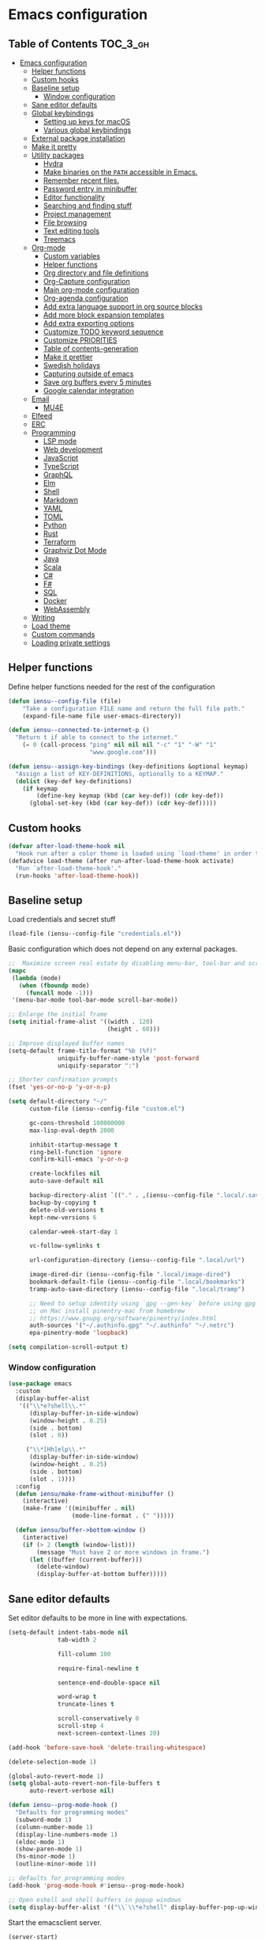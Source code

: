 #+startup: showeverything

* Emacs configuration

** Table of Contents                                               :TOC_3_gh:
- [[#emacs-configuration][Emacs configuration]]
  - [[#helper-functions][Helper functions]]
  - [[#custom-hooks][Custom hooks]]
  - [[#baseline-setup][Baseline setup]]
    - [[#window-configuration][Window configuration]]
  - [[#sane-editor-defaults][Sane editor defaults]]
  - [[#global-keybindings][Global keybindings]]
    - [[#setting-up-keys-for-macos][Setting up keys for macOS]]
    - [[#various-global-keybindings][Various global keybindings]]
  - [[#external-package-installation][External package installation]]
  - [[#make-it-pretty][Make it pretty]]
  - [[#utility-packages][Utility packages]]
    - [[#hydra][Hydra]]
    - [[#make-binaries-on-the-path-accessible-in-emacs][Make binaries on the =PATH= accessible in Emacs.]]
    - [[#remember-recent-files][Remember recent files.]]
    - [[#password-entry-in-minibuffer][Password entry in minibuffer]]
    - [[#editor-functionality][Editor functionality]]
    - [[#searching-and-finding-stuff][Searching and finding stuff]]
    - [[#project-management][Project management]]
    - [[#file-browsing][File browsing]]
    - [[#text-editing-tools][Text editing tools]]
    - [[#treemacs][Treemacs]]
  - [[#org-mode][Org-mode]]
    - [[#custom-variables][Custom variables]]
    - [[#helper-functions-1][Helper functions]]
    - [[#org-directory-and-file-definitions][Org directory and file definitions]]
    - [[#org-capture-configuration][Org-Capture configuration]]
    - [[#main-org-mode-configuration][Main org-mode configuration]]
    - [[#org-agenda-configuration][Org-agenda configuration]]
    - [[#add-extra-language-support-in-org-source-blocks][Add extra language support in org source blocks]]
    - [[#add-more-block-expansion-templates][Add more block expansion templates]]
    - [[#add-extra-exporting-options][Add extra exporting options]]
    - [[#customize-todo-keyword-sequence][Customize TODO keyword sequence]]
    - [[#customize-priorities][Customize PRIORITIES]]
    - [[#table-of-contents-generation][Table of contents-generation]]
    - [[#make-it-prettier][Make it prettier]]
    - [[#swedish-holidays][Swedish holidays]]
    - [[#capturing-outside-of-emacs][Capturing outside of emacs]]
    - [[#save-org-buffers-every-5-minutes][Save org buffers every 5 minutes]]
    - [[#google-calendar-integration][Google calendar integration]]
  - [[#email][Email]]
    - [[#mu4e][MU4E]]
  - [[#elfeed][Elfeed]]
  - [[#erc][ERC]]
  - [[#programming][Programming]]
    - [[#lsp-mode][LSP mode]]
    - [[#web-development][Web development]]
    - [[#javascript][JavaScript]]
    - [[#typescript][TypeScript]]
    - [[#graphql][GraphQL]]
    - [[#elm][Elm]]
    - [[#shell][Shell]]
    - [[#markdown][Markdown]]
    - [[#yaml][YAML]]
    - [[#toml][TOML]]
    - [[#python][Python]]
    - [[#rust][Rust]]
    - [[#terraform][Terraform]]
    - [[#graphviz-dot-mode][Graphviz Dot Mode]]
    - [[#java][Java]]
    - [[#scala][Scala]]
    - [[#c][C#]]
    - [[#f][F#]]
    - [[#sql][SQL]]
    - [[#docker][Docker]]
    - [[#webassembly][WebAssembly]]
  - [[#writing][Writing]]
  - [[#load-theme][Load theme]]
  - [[#custom-commands][Custom commands]]
  - [[#loading-private-settings][Loading private settings]]

** Helper functions

Define helper functions needed for the rest of the configuration

#+begin_src emacs-lisp
  (defun iensu--config-file (file)
      "Take a configuration FILE name and return the full file path."
      (expand-file-name file user-emacs-directory))

  (defun iensu--connected-to-internet-p ()
    "Return t if able to connect to the internet."
      (= 0 (call-process "ping" nil nil nil "-c" "1" "-W" "1"
                         "www.google.com")))

  (defun iensu--assign-key-bindings (key-definitions &optional keymap)
    "Assign a list of KEY-DEFINITIONS, optionally to a KEYMAP."
    (dolist (key-def key-definitions)
      (if keymap
          (define-key keymap (kbd (car key-def)) (cdr key-def))
        (global-set-key (kbd (car key-def)) (cdr key-def)))))
#+end_src

** Custom hooks

#+begin_src emacs-lisp
  (defvar after-load-theme-hook nil
    "Hook run after a color theme is loaded using `load-theme' in order to override some of the theme's settings.")
  (defadvice load-theme (after run-after-load-theme-hook activate)
    "Run `after-load-theme-hook'."
    (run-hooks 'after-load-theme-hook))
#+end_src

** Baseline setup

Load credentials and secret stuff

#+begin_src emacs-lisp
  (load-file (iensu--config-file "credentials.el"))
#+end_src

Basic configuration which does not depend on any external packages.

#+begin_src emacs-lisp
  ;;  Maximize screen real estate by disabling menu-bar, tool-bar and scroll-bar
  (mapc
   (lambda (mode)
     (when (fboundp mode)
       (funcall mode -1)))
   '(menu-bar-mode tool-bar-mode scroll-bar-mode))

  ;; Enlarge the initial frame
  (setq initial-frame-alist '((width . 120)
                              (height . 60)))

  ;; Improve displayed buffer names
  (setq-default frame-title-format "%b (%f)"
                uniquify-buffer-name-style 'post-forward
                uniquify-separator ":")

  ;; Shorter confirmation prompts
  (fset 'yes-or-no-p 'y-or-n-p)

  (setq default-directory "~/"
        custom-file (iensu--config-file "custom.el")

        gc-cons-threshold 100000000
        max-lisp-eval-depth 2000

        inhibit-startup-message t
        ring-bell-function 'ignore
        confirm-kill-emacs 'y-or-n-p

        create-lockfiles nil
        auto-save-default nil

        backup-directory-alist `(("." . ,(iensu--config-file ".local/.saves")))
        backup-by-copying t
        delete-old-versions t
        kept-new-versions 6

        calendar-week-start-day 1

        vc-follow-symlinks t

        url-configuration-directory (iensu--config-file ".local/url")

        image-dired-dir (iensu--config-file ".local/image-dired")
        bookmark-default-file (iensu--config-file ".local/bookmarks")
        tramp-auto-save-directory (iensu--config-file ".local/tramp")

        ;; Need to setup identity using `gpg --gen-key` before using gpg
        ;; on Mac install pinentry-mac from homebrew
        ;; https://www.gnupg.org/software/pinentry/index.html
        auth-sources '("~/.authinfo.gpg" "~/.authinfo" "~/.netrc")
        epa-pinentry-mode 'loopback)

  (setq compilation-scroll-output t)
#+end_src

*** Window configuration

#+begin_src emacs-lisp
  (use-package emacs
    :custom
    (display-buffer-alist
     '(("\\*e?shell\\.*"
        (display-buffer-in-side-window)
        (window-height . 0.25)
        (side . bottom)
        (slot . 0))

       ("\\*[Hh]elp\\.*"
        (display-buffer-in-side-window)
        (window-height . 0.25)
        (side . bottom)
        (slot . 1))))
    :config
    (defun iensu/make-frame-without-minibuffer ()
      (interactive)
      (make-frame '((minibuffer . nil)
                    (mode-line-format . (" ")))))

    (defun iensu/buffer->bottom-window ()
      (interactive)
      (if (> 2 (length (window-list)))
          (message "Must have 2 or more windows in frame.")
        (let ((buffer (current-buffer)))
          (delete-window)
          (display-buffer-at-bottom buffer)))))
#+end_src

** Sane editor defaults

Set editor defaults to be more in line with expectations.

#+begin_src emacs-lisp
  (setq-default indent-tabs-mode nil
                tab-width 2

                fill-column 100

                require-final-newline t

                sentence-end-double-space nil

                word-wrap t
                truncate-lines t

                scroll-conservatively 0
                scroll-step 4
                next-screen-context-lines 20)

  (add-hook 'before-save-hook 'delete-trailing-whitespace)

  (delete-selection-mode 1)

  (global-auto-revert-mode 1)
  (setq global-auto-revert-non-file-buffers t
        auto-revert-verbose nil)

  (defun iensu--prog-mode-hook ()
    "Defaults for programming modes"
    (subword-mode 1)
    (column-number-mode 1)
    (display-line-numbers-mode 1)
    (eldoc-mode 1)
    (show-paren-mode 1)
    (hs-minor-mode 1)
    (outline-minor-mode 1))

  ;; defaults for programming modes
  (add-hook 'prog-mode-hook #'iensu--prog-mode-hook)

  ;; Open eshell and shell buffers in popup windows
  (setq display-buffer-alist '(("\\`\\*e?shell" display-buffer-pop-up-window)))
#+end_src

Start the emacsclient server.

#+begin_src emacs-lisp
  (server-start)
#+end_src

** Global keybindings

*** Setting up keys for macOS

Set the command button to be =meta= (=M=).

#+begin_src emacs-lisp
  (setq mac-command-modifier 'meta)
#+end_src

Unset the option key (=meta= by default) to allow it to be used for typing
extra characters.

#+begin_src emacs-lisp
  (setq mac-option-modifier 'none)
#+end_src

Set the right option modifier to =hyper= which gives us more keybindings to work with.

#+begin_src emacs-lisp
  (setq mac-right-option-modifier 'hyper)
#+end_src

On macOS, remember to disable the built-in dictionary lookup command (=C-M-d=)
by running the following command followed by a restart of the computer:

#+begin_src shell :eval never
  defaults write com.apple.symbolichotkeys AppleSymbolicHotKeys -dict-add 70 '<dict><key>enabled</key><false/></dict>'
#+end_src

*** Various global keybindings

Avoid suspending frame by accident.

#+begin_src emacs-lisp
  ;; Unsets (suspend-frame) key-binding
  (global-unset-key (kbd "C-z"))
  (global-unset-key (kbd "C-x C-z"))
#+end_src

Add a bunch of globally applied keybindings.

#+begin_src emacs-lisp
  (iensu--assign-key-bindings '(("C-<backspace>" . delete-indentation)
                                ("C-h C-s"       . iensu/toggle-scratch-buffer)
                                ("C-x C-b"       . ibuffer)
                                ("M-<backspace>" . fixup-whitespace)
                                ("M-i"           . imenu)
                                ("M-o"           . occur)))
#+end_src

Enable window (visible buffer) navigation with =<shift>-<direction>=.

#+begin_src emacs-lisp
  (windmove-default-keybindings)
#+end_src

** External package installation

Setup =package.el= and =use-package= for clean package installation.

#+begin_src emacs-lisp
  ;; --- Setting up package.el
  (require 'package)

  (setq package-archives
        '(("gnu"   . "https://elpa.gnu.org/packages/")
          ("melpa" . "https://melpa.org/packages/")
          ("melpa-stable" . "https://stable.melpa.org/packages/")))

  (when (version< emacs-version "27")
    (package-initialize))

  ;; --- Setting up use-package.el
  (unless (package-installed-p 'use-package)
    (package-install 'use-package))

  (eval-when-compile
    (require 'use-package)
    (setq use-package-always-ensure t))
#+end_src

** Make it pretty

#+begin_src emacs-lisp
  (use-package emacs
    :custom
    (cursor-type '(bar . 2))
    :config
    (global-prettify-symbols-mode 1)
    (global-font-lock-mode 1)

    ;; Fix titlebar on MacOS
    (add-to-list 'default-frame-alist '(ns-transparent-titlebar . t))
    (add-to-list 'default-frame-alist '(ns-appearence . dark)))

  ;; --- Modeline cleanup
  (use-package delight
    :config
    (delight 'global-auto-revert-mode nil t)
    (delight 'auto-revert-mode nil t)
    (delight 'auto-fill nil t)
    (delight 'org-src-mode nil t)
    (delight 'subword-mode nil t))

  (use-package diminish
    :init
    (add-hook 'emacs-lisp-mode-hook (lambda () (setq mode-name "Eλ")))
    (add-hook 'lisp-interaction-mode (lambda () (setq mode-name "λ")))
    (add-hook 'js2-mode-hook (lambda () (setq mode-name "js2"))))

  (use-package rainbow-delimiters :delight)

  (use-package all-the-icons)
#+end_src

** Utility packages

*** Hydra

#+begin_src emacs-lisp
  (use-package hydra)
  (use-package pretty-hydra
    :after (hydra))
#+end_src

Setup global hydra.

#+begin_src emacs-lisp
    (pretty-hydra-define iensu-hydra
      (:color teal :quit-key "q" :title "Global commands")
      ("Email"
       (("e u" mu4u-update-index               "update" :exit nil)
        ("e e" mu4e                            "open email")
        ("e c" mu4e-compose-new                "write email")
        ("e s" mu4e-headers-search             "search email"))
       "Elfeed"
       (("f f" elfeed)
        ("f u" elfeed-update))
       "Org clock"
       (("c c" org-clock-in                    "start clock")
        ("c r" org-clock-in-last               "resume clock")
        ("c s" org-clock-out                   "stop clock")
        ("c g" org-clock-goto                  "goto clocked task"))
       "Utilities"
       (("d"   iensu/duplicate-line            "duplicate line" :exit nil)
        ("s"   deadgrep                        "search")
        ("t"   toggle-truncate-lines           "truncate lines")
        ("u"   revert-buffer                   "reload buffer")
        ("l"   iensu/cycle-ispell-dictionary   "change dictionary"))
       "Misc"
       (("P"   iensu/project-todo-list         "project todo list")
        ("i"   iensu/open-init-file            "open emacs config")
        ("9"   iensu/refresh-work-calendar     "update calendar"))
       "Hide/show"
       (("h h" hs-toggle-hiding "Toggle block visibility")
        ("h l" hs-hide-level "Hide all blocks at same level")
        ("h a" hs-hide-all "Hide all")
        ("h s" hs-show-all "Show all"))))

    (use-package emacs
      :bind (("C-å" . iensu-hydra/body)))
#+end_src

*** Make binaries on the =PATH= accessible in Emacs.

#+begin_src emacs-lisp
  (use-package exec-path-from-shell
    :custom
    (exec-path-from-shell-check-startup-files nil)
    :init
    (exec-path-from-shell-initialize))
#+end_src

*** Remember recent files.

#+begin_src emacs-lisp
  (use-package recentf
    :custom
    (recentf-max-menu-items 50)
    :config
    (recentf-load-list)
    :init
    (recentf-mode 1)
    (setq recentf-save-file "~/.emacs.d/.local/recentf"))
#+end_src

*** Password entry in minibuffer

#+begin_src emacs-lisp
  (use-package pinentry :init (pinentry-start))
#+end_src

*** Editor functionality

#+begin_src emacs-lisp
    (use-package editorconfig
      :delight
      :init
      (add-hook 'prog-mode-hook (editorconfig-mode 1))
      (add-hook 'text-mode-hook (editorconfig-mode 1)))

    (use-package multiple-cursors
      :bind
      (("M-="           . mc/edit-lines)
       ("C-S-<right>"   . mc/mark-next-like-this)
       ("C-S-<left>"    . mc/mark-previous-like-this)
       ("C-S-<mouse-1>" . mc/add-cursor-on-click))
      :custom
      (mc/list-file (iensu--config-file ".local/.mc-lists.el")))

    (use-package expand-region
      :bind
      (("C-=" . er/expand-region)
       ("C-M-=" . er/contract-region)))

    (use-package iedit)

    (use-package smartparens
      :delight
      :init
      (require 'smartparens-config)
      :bind (:map smartparens-mode-map
                  ("M-s"       . sp-unwrap-sexp)
                  ("C-<down>"  . sp-down-sexp)
                  ("C-<up>"    . sp-up-sexp)
                  ("M-<down>"  . sp-backward-down-sexp)
                  ("M-<up>"    . sp-backward-up-sexp)
                  ("C-<right>" . sp-forward-slurp-sexp)
                  ("M-<right>" . sp-forward-barf-sexp)
                  ("C-<left>"  . sp-backward-slurp-sexp)
                  ("M-<left>"  . sp-backward-barf-sexp))
      :hook ((prog-mode . smartparens-mode)
             (repl-mode . smartparens-strict-mode)
             (lisp-mode . smartparens-strict-mode)
             (emacs-lisp-mode . smartparens-strict-mode)))
#+end_src

*** Searching and finding stuff

#+begin_src emacs-lisp
  (use-package deadgrep)
#+end_src

**** Ivy and Counsel

#+begin_src emacs-lisp
  (use-package counsel
    :delight ivy-mode
    :init
    (ivy-mode 1)
    :bind (("M-x"     . counsel-M-x)
           ("C-x C-f"	. counsel-find-file)
           ("C-x C-r" . counsel-recentf)
           ("<f1> f"	. counsel-describe-function)
           ("<f1> v"	. counsel-describe-variable)
           ("<f1> l"	. counsel-find-library)
           ("<f2> i"	. counsel-info-lookup-symbol)
           ("<f2> u"	. acounsel-unicode-char)
           ("C-c k"   . counsel-ag)
           ("C-x l"   . counsel-locate)
           ("C-x b"   . ivy-switch-buffer)
           ("M-y"     . counsel-yank-pop)
           ("C-s"     . swiper-isearch)
           :map ivy-minibuffer-map
           ("M-y"     . ivy-next-line))
    :custom
    (ivy-use-virtual-buffers t)
    (ivy-use-selectable-prompt t)
    (ivy-count-format "(%d/%d) ")
    (ivy-magic-slash-non-match-action 'ivy-magic-non-match-create)
    (counsel-ag-base-command "ag --nocolor --nogroup --hidden %s")
    (ivy-display-style 'fancy)
    (ivy-re-builders-alist '((swiper . ivy--regex-plus)
                             (swiper-isearch . ivy--regex-plus)
                             (counsel-find-file . ivy--regex-plus)
                             (counsel-projectile-find-file . ivy--regex-plus)
                             (t . ivy--regex-plus))))
#+end_src

Add descriptions to candidates if available.

#+begin_src emacs-lisp
  (use-package ivy-rich
    :delight
    :config
    (ivy-rich-mode 1))
#+end_src

Sort candidates by most recently used.

#+begin_src emacs-lisp
  (use-package prescient
    :config
    (prescient-persist-mode 1))
  (use-package ivy-prescient
    :config
    (ivy-prescient-mode 1)
    (setq ivy-prescient-enable-sorting t)
    (setq ivy-prescient-enable-filtering t))
  (use-package company-prescient
    :config
    (company-prescient-mode 1))
#+end_src

*** Project management

**** VCS

#+begin_src emacs-lisp
  (use-package magit
    :bind (("C-x g" . magit-status))
    :custom
    (magit-bury-buffer-function 'quit-window))

  (use-package smerge-mode
    :ensure nil
    :bind (:map smerge-mode-map (("C-c ö" . smerge-mode-hydra/body)))
    :pretty-hydra
    ((:color teal :quit-key "q" :title "Smerge - Git conflicts")
     ("Resolving"
      (("RET" smerge-keep-current      "Keep current"          :exit nil)
       ("l"   smerge-keep-lower        "Keep lower"            :exit nil)
       ("u"   smerge-keep-upper        "Keep upper"            :exit nil)
       ("b"   smerge-keep-base         "Keep base"             :exit nil)
       ("C"   smerge-combine-with-next "Combine with next")
       ("a"   smerge-keep-all          "Keep all"              :exit nil)
       ("r"   smerge-resolve           "Resolve"))
      "Navigation"
      (("n"   smerge-next              "Next conflict"         :exit nil)
       ("p"   smerge-prev              "Previous conflict"     :exit nil)
       ("R"   smerge-refine            "Highlight differences" :exit nil))
      "Misc"
      (("E"   smerge-ediff             "Open in Ediff")))))

  ;; (use-package magit-todos
  ;;   :init
  ;;   (eval-after-load 'magit
  ;;     (magit-todos-mode)))
#+end_src

**** Projectile

#+begin_src emacs-lisp
  (defun iensu/open-project-org-file ()
    (interactive)
    (if (boundp 'iensu-org-project-file)
        (find-file iensu-org-project-file)
      (message "No org project file specified.")))
#+end_src

#+begin_src emacs-lisp
  (use-package projectile
    :delight '(:eval (let ((project-name (projectile-project-name)))
                       (if (string-equal project-name "-")
                           ""
                         (concat " [" project-name "]"))))
    :bind
    (("C-c p" . projectile-hydra/body))
    :custom
    (projectile-completion-system 'ivy)
    (projectile-cache-file (iensu--config-file ".local/projectile.cache"))
    (projectile-known-projects-file (iensu--config-file ".local/projectile-bookmarks.eld"))
    (projectile-git-submodule-command nil)
    (projectile-sort-order 'access-time)
    (projectile-globally-ignored-files '("TAGS" ".DS_Store" ".projectile"))
    :pretty-hydra
    ((:color teal :quit-key "q" :title "Project")
     ("Project"
      (("p" counsel-projectile-switch-project "open project")
       ("k" projectile-kill-buffers "close project")
       ("t" projectile-test-project "test project" :exit t)
       ("c" projectile-compile-project "compile project" :exit t))
      "Files & Buffers"
      (("f" counsel-projectile-find-file "open project file")
       ("o" iensu/open-project-org-file "open project org file")
       ("T" iensu/project-todo-list "open project TODO list")
       ("b" counsel-projectile-switch-to-buffer "open project buffer")
       ("S" projectile-save-buffers "save project buffers"))
      "Search"
      (("s" projectile-ripgrep "search")
       ("r" projectile-replace "replace literal")
       ("R" projectile-replace-regexp "replace regex"))))
    :config
    (projectile-global-mode)
    (projectile-register-project-type
     'node-npm '("package.json")
     :compile "npm run build"
     :test "npm test")
    (projectile-register-project-type
     'rust-cargo '("cargo.toml")
     :compile "cargo check"
     :test "cargo test"
     :run "cargo run")
    (projectile-register-project-type
     'java-maven '("pom.xml")
     :compile "mvn compile"
     :test "mvn test"))

  (use-package counsel-projectile :init (counsel-projectile-mode 1))

  (use-package ibuffer-projectile :after (projectile)
    :hook
    (ibuffer-mode . (lambda ()
                      (ibuffer-projectile-set-filter-groups)
                      (unless (eq ibuffer-sorting-mode 'alphabetic)
                        (ibuffer-do-sort-by-alphabetic)))))
#+end_src

*** File browsing

#+begin_src emacs-lisp
  (use-package dired+
    :load-path (lambda () (iensu--config-file "packages"))
    :custom
    (dired-listing-switches "-alGh --group-directories-first")
    (dired-dwim-target t)
    :config
    (when (executable-find "gls") ;; native OSX ls works differently then GNU ls
      (setq insert-directory-program "/usr/local/bin/gls")))
#+end_src

*** Text editing tools

#+begin_src emacs-lisp
  (use-package flyspell
    :delight
    '(:eval (concat " FlyS:" (or ispell-local-dictionary ispell-dictionary)))
    :bind
    (:map flyspell-mode-map
          ("C-:" . flyspell-popup-correct))
    :custom
    (ispell-extra-args '("--sug-mode=ultra"))
    (ispell-list-command "--list")
    (ispell-dictionary "en_US")

    :config
    (defvar iensu--language-ring nil
      "Ispell language ring used to toggle current selected ispell dictionary")

    (let ((languages '("swedish" "en_US")))
      (setq iensu--language-ring (make-ring (length languages)))
      (dolist (elem languages) (ring-insert iensu--language-ring elem)))

    (defun iensu/cycle-ispell-dictionary ()
      "Cycle through the languages defined in `iensu--language-ring'."
      (interactive)
      (let ((language (ring-ref iensu--language-ring -1)))
        (ring-insert iensu--language-ring language)
        (ispell-change-dictionary language)
        (message (format "Switched to dictionary: %s" language)))))

  (use-package flyspell-popup
    :delight
    :after (flyspell))

  (use-package synosaurus
    :delight
    :custom
    (synosaurus-backend 'synosaurus-backend-wordnet)
    (synosaurus-choose-method 'popup))

  (use-package sdcv-mode
    :delight
    :load-path (lambda () (iensu--config-file "packages")))

  (use-package emojify
    :custom
    (emojify-emojis-dir (iensu--config-file ".local/emojis")))

  (use-package emacs
    :config
    (defun iensu/configure-text-editing-tools ()
      "Enables text editing tools such as spell checking and thesaurus support"
      (interactive)
      (flyspell-mode 1)
      (synosaurus-mode 1)
      (emojify-mode 1))

    ;; for some timing-related (?) reason use-package :hook fails to load this hook
    (add-hook 'org-mode-hook #'iensu/configure-text-editing-tools)
    (add-hook 'mu4e-compose-mode-hook #'iensu/configure-text-editing-tools)
    (add-hook 'markdown-mode-hook #'iensu/configure-text-editing-tools)
    (add-hook 'gfm-mode-hook #'iensu/configure-text-editing-tools)
    (add-hook 'text-mode-hook #'iensu/configure-text-editing-tools))
#+end_src

*** Treemacs

#+begin_src emacs-lisp
  (use-package winum)

  (use-package treemacs
    :defer t
    :init
    (with-eval-after-load 'winum
      (define-key winum-keymap (kbd "M-0") #'treemacs-select-window))
    :bind
    (:map global-map
          ("M-0"       . treemacs-select-window)
          ("C-x t 1"   . treemacs-delete-other-windows)
          ("C-x t t"   . treemacs)
          ("C-x t B"   . treemacs-bookmark)
          ("C-x t C-t" . treemacs-find-file)
          ("C-x t M-t" . treemacs-find-tag)
          ("C-x t w"   . treemacs-switch-workspace)))

  (use-package treemacs-magit
    :after treemacs magit)

  (use-package treemacs-projectile
    :after treemacs projectile)
#+end_src

** Org-mode

*** Custom variables

#+begin_src emacs-lisp
  (defvar iensu-org-dir)
  (defvar iensu-org-files-alist)
  (defvar iensu-org-refile-targets)
  (defvar iensu-org-agenda-files)
  (defvar iensu-org-capture-templates-alist)
  (defvar iensu-org-project-file)
#+end_src

*** Helper functions

#+begin_src emacs-lisp
  (defun iensu--org-remove-file-if-match (&rest regexes)
    "Return a list of org file entries from `iensu-org-files-alist' not matching REGEXES."
    (let ((regex (string-join regexes "\\|")))
      (cl-remove-if (lambda (file) (string-match regex file))
                    (mapcar 'cadr iensu-org-files-alist))))

  (defun iensu/org-save-buffers ()
    "Saves all org buffers."
    (interactive)
    (save-some-buffers 'no-confirm
                       (lambda ()
                         (string-match-p
                          (expand-file-name org-directory)
                          (buffer-file-name (current-buffer))))))

  (defun iensu-org-file (key)
    "Return file path for org file matching KEY. KEY must be in `iensu-org-files-alist'."
    (cadr (assoc key iensu-org-files-alist)))

  (defun iensu--org-capture-project-notes-file ()
    (concat (projectile-project-root) ".project-notes.org"))
#+end_src

*** Org directory and file definitions

#+begin_src emacs-lisp
  (setq iensu-org-dir "~/Dropbox/org")

  (setq iensu-org-files-alist
        '((futurice         "~/Dropbox/org/futurice.org")
          (work-calendar    "~/Dropbox/org/calendars/work.org")
          (ekonomi          "~/Dropbox/org/ekonomi.org.gpg")
          (journal          "~/Dropbox/org/journal.org.gpg")
          (private          "~/Dropbox/org/private.org")
          (refile           "~/Dropbox/org/refile.org")))

  (setq iensu-org-refile-targets
        (iensu--org-remove-file-if-match "calendars"
                                         "journal"
                                         "refile"))

  (setq org-archive-location "archive/%s_archive::")
#+end_src

*** Org-Capture configuration

Setup capture templates.

#+begin_src emacs-lisp
  (defun iensu--get-current-inactive-timestamp ()
    (concat "[" (format-time-string "%F %a %H:%M") "]"))

  (setq iensu-org-capture-templates-alist
        `(("t" "TODO with link" entry (file ,(iensu-org-file 'refile))
           ,(concat "* TODO %?\n"
                    "%U\n"
                    "%a")
           :empty-lines 1)

          ("T" "TODO" entry (file ,(iensu-org-file 'refile))
           ,(concat "* TODO %?\n"
                    "%U")
           :empty-lines 1)

          ("j" "Journal" entry (file+datetree ,(iensu-org-file 'journal))
           ,(concat "* %^{Titel}\n"
                    "%U, %^{Location|Stockholm, Sverige}\n\n"
                    "%?")
           :empty-lines 1)

          ("l" "Link" entry (file ,(iensu-org-file 'refile))
           ,(concat "* %? %^L %^G \n"
                    "%U")
           :prepend t)

          ("L" "Browser Link" entry (file ,(iensu-org-file 'refile))
           ,(concat "* TODO %:description\n"
                    "%U\n\n"
                    "%:link")
           :prepend t :immediate-finish t :empty-lines 1)

          ("p" "Browser Link and Selection" entry (file ,(iensu-org-file 'refile))
           ,(concat "* TODO %^{Title}\n"
                    "Source: %u, %c\n\n"
                    "#+BEGIN_QUOTE\n"
                    "%i\n"
                    "#+END_QUOTE\n\n\n%?")
           :prepend t :empty-lines 1)

          ("m" "Project note" entry (file+headline iensu--org-capture-project-notes-file "Notes")
           ,(concat "* %^{Title}\n"
                    "%U\n\n"
                    "%?")
           :empty-lines 1)

          ("n" "Project note with link" entry (file+headline iensu--org-capture-project-notes-file "Notes")
           ,(concat "* %^{Title}\n"
                    "%U\n\n"
                    "Link: %a\n\n"
                    "%?")
           :empty-lines 1)

          ("N" "Project note with link + code quote" entry (file+headline iensu--org-capture-project-notes-file "Notes")
           ,(concat "* %^{Title}\n"
                    "%U\n\n"
                    "Link: %a\n\n"
                    "#+begin_src %^{Language}\n"
                    "%i\n"
                    "#+end_src\n\n"
                    "%?")
           :empty-lines 1)

          ("b" "Book" entry (file+headline ,(iensu-org-file 'private) "Reading list")
           ,(concat "* %^{Title}"
                    " %^{Author}p"
                    " %^{Genre}p"
                    " %^{Published}p"
                    " %(org-set-property \"Added\" (iensu--get-current-inactive-timestamp))")
           :prepend t
           :empty-lines 1)))

  (setq org-capture-templates iensu-org-capture-templates-alist)
#+end_src

*** Main org-mode configuration

#+begin_src emacs-lisp
  (use-package org
    :bind (("C-c c" . org-capture)
           ("C-c a" . org-agenda)
           ("C-c l" . org-store-link)
           :map org-mode-map
           ("H-."   . org-time-stamp-inactive))
    :config
    (setq org-default-notes-file (iensu-org-file 'notes))
    (setq org-directory iensu-org-dir)
    (setq org-refile-targets '((iensu-org-refile-targets :maxlevel . 10)))
    (setq org-refile-allow-creating-parent-nodes 'confirm)
    (setq org-refile-use-outline-path 'file)
    (setq org-latex-listings t)
    (setq org-cycle-separator-lines 1)
    (setq org-src-fontify-natively t)
    (setq org-format-latex-options (plist-put org-format-latex-options :scale 1.5))
    (setq truncate-lines t)
    (setq org-image-actual-width nil)
    (setq line-spacing 1)
    (setq outline-blank-line t)
    (setq org-adapt-indentation nil)
    (setq org-fontify-quote-and-verse-blocks t)
    (setq org-fontify-done-headline t)
    (setq org-fontify-whole-heading-line t)
    (setq org-hide-leading-stars t)
    (setq org-indent-indentation-per-level 2)
    (setq org-checkbox-hierarchical-statistics nil)
    (setq org-log-done 'time)
    (setq org-outline-path-complete-in-steps nil)
    (setq org-html-htmlize-output-type 'css)
    (setq org-export-initial-scope 'subtree)
    (setq org-catch-invisible-edits 'show-and-error)

    (setq org-clock-in-switch-to-state "DOING")
    (setq org-log-into-drawer t)

    (org-load-modules-maybe t)
    (dolist (lang-mode '(("javascript" . js2) ("es" . es)))
      (add-to-list 'org-src-lang-modes lang-mode))
    (visual-line-mode 1))
#+end_src

*** Org-agenda configuration

#+begin_src emacs-lisp
  (require 'org-agenda)

  (setq iensu-org-agenda-files
        (iensu--org-remove-file-if-match "\\.org\\.gpg"))

  (dolist (agenda-command
           '(("z" "Two week agenda"
              ((tags-todo "-books-music-movies"
                     ((org-agenda-overriding-header "TODOs")
                      (org-agenda-prefix-format "  ")
                      (org-agenda-sorting-strategy '(priority-down deadline-up))
                      (org-agenda-max-entries 20)))
               (agenda ""
                       ((org-agenda-start-day "0d")
                        (org-agenda-span 14)
                        (org-agenda-start-on-weekday nil)))))))
    (add-to-list 'org-agenda-custom-commands agenda-command))

  (setq org-agenda-files iensu-org-agenda-files
        org-agenda-dim-blocked-tasks nil
        org-deadline-warning-days -7
        org-agenda-block-separator "")

  (plist-put org-agenda-clockreport-parameter-plist :maxlevel 6)
#+end_src

**** Project-based TODO lists

Create a TODO list based on TODO items in a project's =.project-notes.org= file.
The =org-agenda-files= variable is temporarily set the only the project notes
file and then reverted back to its previous value upon closing the TODO list buffer.

#+begin_src emacs-lisp
  (defvar iensu--project-agenda-buffer-name "*Project Agenda*")

  (defun iensu/project-todo-list ()
    (interactive)
    (let ((project-notes-file (expand-file-name ".project-notes.org"
                                                (projectile-project-root))))
      (if (file-exists-p project-notes-file)
          (progn
            (setq org-agenda-files `(,project-notes-file))
            (org-todo-list)
            (rename-buffer iensu--project-agenda-buffer-name 'unique))
        (message "Could not locate any project notes file"))))

  (defun iensu/reset-org-agenda-files ()
    (interactive)
    (when (string-equal iensu--project-agenda-buffer-name
                        (buffer-name (current-buffer)))
      (setq org-agenda-files iensu-org-agenda-files)))

  ;; Reset org-agenda-files when the project TODO list buffer is closed
  (add-hook 'kill-buffer-hook #'iensu/reset-org-agenda-files)
#+end_src

*** Add extra language support in org source blocks

#+begin_src emacs-lisp
  (org-babel-do-load-languages
   'org-babel-load-languages '((emacs-lisp . t)
                               (shell . t)
                               (js . t)
                               (python . t)
                               (dot . t)))

  ;; Add support for YAML files
  (defun org-babel-execute:yaml (body params) body)

  (defun org-babel-execute:rust (body params) body)
#+end_src

*** Add more block expansion templates

#+begin_src emacs-lisp
  (let ((additional-org-templates (if (version< (org-version) "9.2")
                                      '(("ssh" "#+begin_src shell \n?\n#+end_src")
                                        ("sel" "#+begin_src emacs-lisp \n?\n#+end_src"))
                                    '(("ssh" . "src shell")
                                      ("sel" . "src emacs-lisp")
                                      ("sr"  . "src restclient")
                                      ("sR"  .  "src rust")))))
    (dolist (template additional-org-templates)
      (add-to-list 'org-structure-template-alist template)))
#+end_src

*** Add extra exporting options

#+begin_src emacs-lisp
  ;; presentations using LaTeX
  (require 'ox-beamer)
  ;; standard markdown
  (require 'ox-md)
  ;; Github-flavoured markdown
  (use-package ox-gfm
    :init
    (eval-after-load "org"
      '(require 'ox-gfm nil t)))
#+end_src

*** Customize TODO keyword sequence

#+begin_src emacs-lisp
  (setq org-todo-keywords
        '((sequence "TODO(t)" "DOING(d!)" "BLOCKED(b@/!)"
                    "|"
                    "CANCELED(C@/!)" "POSTPONED(P@/!)" "DONE(D@/!)")))

  (setq org-todo-keyword-faces
        '(("BLOCKED"   . (:foreground "#dd0066" :weight bold))
          ("CANCELED" . (:foreground "#6272a4"))
          ("POSTPONED" . (:foreground "#3388ff"))))
#+end_src

*** Customize PRIORITIES

#+begin_src emacs-lisp
  (setq org-highest-priority ?A
        org-default-priority ?D
        org-lowest-priority  ?E)
#+end_src

*** Table of contents-generation

Automatically generate Table of Contents entries for the current org file under
headings marked with a =:TOC:= tag.

#+begin_src emacs-lisp
  (use-package toc-org
    :config
    (add-hook 'org-mode-hook 'toc-org-mode))
#+end_src

*** Make it prettier

Make view more compact

#+begin_src emacs-lisp
  (setq org-cycle-separator-lines 0)
#+end_src

Only display one bullet per headline for a cleaner look.

#+begin_src emacs-lisp
  (use-package org-superstar
    :init
    (add-hook 'org-mode-hook (lambda () (org-superstar-mode 1))))
#+end_src

Clean-up agenda view

#+begin_src emacs-lisp
  (setq org-agenda-prefix-format
        '((agenda . "   %?-12t    % s")
          (todo . " %i %-12:c")
          (tags . " %i %-12:c")
          (search . " %i %-12:c")))
#+end_src

*** Swedish holidays

Update the calendar to contain Swedish holidays etc.

#+begin_src emacs-lisp
  (load-file (iensu--config-file "packages/kalender.el"))
#+end_src

*** Capturing outside of emacs

=org-protocol= enables capturing from outside of Emacs.

#+begin_src emacs-lisp
  (require 'org-protocol)
#+end_src

#+begin_src emacs-lisp
  (defadvice org-capture-finalize
      (after delete-capture-frame activate)
    "Advise capture-finalize to close the frame"
    (if (equal "capture" (frame-parameter nil 'name))
        (delete-frame)))

  (defadvice org-capture-destroy
      (after delete-capture-frame activate)
    "Advise capture-destroy to close the frame"
    (if (equal "capture" (frame-parameter nil 'name))
        (delete-frame)))
#+end_src

*** Save org buffers every 5 minutes

#+begin_src emacs-lisp
  (defvar iensu--timer:org-save-buffers nil
    "Org save buffers timer object. Can be used to cancel the timer.")

  (setq iensu--timer:org-save-buffers
        (run-at-time t (* 5 60) #'iensu/org-save-buffers))
#+end_src

*** Google calendar integration

Stores google calendar events to my org =work-calendar= file. Sync by running
=M-x org-gcal-sync=.

#+begin_src emacs-lisp
  (use-package org-gcal
    :init
    (setq org-gcal-token-file (iensu--config-file ".local/org-gcal/org-gcal-token")
          org-gcal-dir (iensu--config-file ".local/org-gcal/"))
    :config
    (setq org-gcal-client-id *user-gcal-client-id*
          org-gcal-client-secret *user-gcal-client-secret*
          org-gcal-file-alist `(("jens.ostlund@futurice.com" . ,(iensu-org-file 'work-calendar)))))
#+end_src


** Email

*** MU4E
#+begin_src emacs-lisp
  (use-package mu4e
    :ensure nil
    :load-path "/usr/local/share/emacs/site-lisp/mu/mu4e"
    :bind (:map mu4e-view-mode-map
                ("<tab>" . shr-next-link)
                ("<backtab>" . shr-previous-link))
    :hook
    (mu4e-view-mode . visual-line-mode)
    :init
    (require 'mu4e)
    :config
    (setq mail-user-agent 'mu4e-user-agent)
    (setq mu4e-mu-binary "/usr/local/bin/mu")
    (setq mu4e-maildir "~/Mail")
    (setq mu4e-confirm-quit nil)
    (setq mu4e-get-mail-command "offlineimap -o")
    (setq mu4e-context-policy 'pick-first)

    ;; Configuration for viewing emails
    (setq mu4e-view-show-images t)
    (setq mu4e-show-images t)
    (setq mu4e-view-image-max-width 800)
    (setq mu4e-compose-format-flowed t)
    (setq mu4e-view-show-addresses t)
    (setq mu4e-headers-fields '((:human-date . 12)
                                (:flags . 6)
                                (:tags . 16)
                                (:from . 22)
                                (:subject)))

    ;; Configuration for composing/sending emails
    (setq user-mail-address "jens.ostlund@futurice.com")
    (setq user-full-name "Jens Östlund")
    (setq message-send-mail-function 'smtpmail-send-it)
    (setq smtpmail-debug-info t)
    (setq mu4e-sent-messages-behavior 'delete)
    (setq message-kill-buffer-on-exit t)
    (setq mu4e-compose-context-policy 'ask-if-none)

    (add-hook 'mu4e-compose-mode-hook (lambda () (auto-fill-mode -1)))

    ;; Always unblock offlineimap before fetching emails
    (advice-add 'mu4e-update-mail-and-index :before 'iensu/unblock-offlineimap)

    ;; Add email viewing modes
    (add-to-list 'mu4e-view-actions '("EWW" . iensu--mu4e-view-in-eww) t)
    (add-to-list 'mu4e-view-actions '("ViewInBrowser" . mu4e-action-view-in-browser) t))

  (use-package org-mu4e :ensure nil)

  ;; sending html emails
  (use-package htmlize)
  (use-package org-mime
    :load-path (lambda () (iensu--config-file "packages"))
    :init
    (require 'org-mime)
    (setq org-mime-library 'mml)
    :config
    (add-hook 'org-mime-html-hook
              (lambda ()
                (org-mime-change-element-style
                 "pre" (format "color: %s; background-color: %s; padding: 0.5em;"
                               "#E6E1DC" "#232323"))))
    (add-hook 'org-mime-html-hook
              (lambda ()
                (org-mime-change-element-style
                 "blockquote" "border-left: 2px solid gray; padding-left: 4px;"))))

  (use-package shr
    :custom
    (shr-use-fonts nil)
    (shr-use-colors nil)
    (shr-max-image-proportion 0.2)
    (shr-width (current-fill-column)))
#+end_src


** Elfeed

#+begin_src emacs-lisp
  (use-package elfeed
    :config
    (setq-default elfeed-search-filter "@1-months-ago +unread -saved")

    (defun iensu/elfeed-toggle-saved ()
      "Toggle `saved' tag on selected item(s)."
      (interactive)
      (let ((entry elfeed-show-entry))
        (if entry
            (if (elfeed-tagged-p 'saved entry)
                (elfeed-show-untag 'saved)
              (elfeed-show-tag 'saved))
          (elfeed-search-toggle-all 'saved))))

    (define-key elfeed-show-mode-map (kbd "t") 'iensu/elfeed-toggle-saved)
    (define-key elfeed-search-mode-map (kbd "t") 'iensu/elfeed-toggle-saved))
#+end_src

** ERC

#+begin_src emacs-lisp
  (use-package erc
    :ensure nil
    :bind (:map erc-mode-map
           ("RET" . nil)
           ("C-<return>" . erc-send-current-line))
    :custom
    (erc-prompt-for-password nil)
    (erc-fill-function 'erc-fill-static)
    (erc-fill-static-center 22)
    (erc-autojoin-channels-alist '(("freenode.net" "#emacs")))
    (erc-join-buffer 'bury)
    (erc-autojoin-timing 'ident)
    (erc-server-reconnect-attempts 5)
    (erc-server-reconnect-timeout 3)
    :config
    (add-to-list 'erc-modules 'spelling)
    (erc-update-modules)

    (defun iensu/erc-freenode ()
      "Connect to irc.freenode.net"
      (interactive)
      (erc :server "irc.freenode.net" :port 6667 :nick *erc-nick*)))

  (use-package erc-hl-nicks :after erc)

  (use-package erc-image :after erc)
#+end_src

** Programming

Setup auto-completion.

#+begin_src emacs-lisp
  (use-package company
    :delight
    :init (global-company-mode)
    :config
    (setq company-idle-delay 0.3)
    (setq company-minimum-prefix-length 2)
    (setq company-selection-wrap-around t)
    (setq company-auto-complete t)
    (setq company-tooltip-align-annotations t)
    (setq company-dabbrev-downcase nil)
    (setq company-auto-complete-chars nil)
    (add-hook 'emacs-lisp-mode-hook
              (lambda ()
                (add-to-list 'company-backends 'company-elisp)))
    (eval-after-load 'company (company-quickhelp-mode 1)))

  (use-package company-quickhelp
    :bind (:map company-active-map
                ("M-h" . company-quickhelp-manual-begin))
    :config
    (setq company-quickhelp-delay 1))
#+end_src

Setup snippet expansions.

#+begin_src emacs-lisp
  (use-package yasnippet
    :delight yas-minor-mode
    :init
    (yas-global-mode 1)
    (setq yas-snippet-dirs (add-to-list 'yas-snippet-dirs (iensu--config-file "snippets")))
    :config
    (add-hook 'snippet-mode-hook (lambda ()
                                   (setq mode-require-final-newline nil
                                         require-final-newline nil))))
#+end_src

Setup flycheck for on the fly linting.

#+begin_src emacs-lisp
  (use-package flycheck
    :init
    (global-flycheck-mode t)
    :config
    (setq-default flycheck-disabled-checkers '(emacs-lisp-checkdoc)))

  (use-package flycheck-popup-tip
    :init
    (eval-after-load 'flycheck
      '(add-hook 'flycheck-mode-hook
                 (lambda ()
                   (unless lsp-ui-mode
                     (flycheck-popup-tip-mode))))))
#+end_src

TODO highlighting.

#+begin_src emacs-lisp
  (use-package hl-todo
    :hook
    ((prog-mode . hl-todo-mode)))
#+end_src

*** LSP mode

#+begin_src emacs-lisp
  (defvar iensu-prog-run-tests-fn
    (lambda () (message "`iensu--prog-run-tests-fn' is not defined for current mode,"))
    "Function to run tests for a specific programming language mode,")

  (defvar iensu-prog-compile-project-fn
    (lambda () (message "`iensu--prog-compile-project-fn' is not defined for current mode."))
    "Function to compile a project in a specific programming language mode.")

  (use-package lsp-mode
    :commands lsp
    :bind (:map lsp-mode-map
                ("C-c l" . lsp-mode-hydra/body))
    :config
    (setq lsp-diagnostic-package :none)

    :pretty-hydra
    ((:title "LSP" :quit-key "q" :color teal)
     ("Exploration"
      (("l" lsp-find-references "list references")
       ("d" lsp-describe-thing-at-point "describe")
       ("e" lsp-treemacs-errors-list "list errors")
       ("å" flycheck-previous-error "goto previous error in buffer")
       ("ä" flycheck-next-error "goto next error in buffer ")
       ("T" lsp-goto-type-definition "find type definition"))
      "Refactoring"
      (("a" lsp-execute-code-action "execute code action")
       ("n" lsp-rename "rename symbol")
       ("i" lsp-organize-imports "organize imports"))
      "Misc"
      (("w" lsp-restart-workspace "restart LSP server")
       ("t" (funcall `,iensu-prog-run-tests-fn) "run tests")
       ("c" (funcall `,iensu-prog-compile-project-fn) "compile project")))))

  (use-package lsp-ui
    :config
    (setq lsp-ui-doc-delay 1)
    (setq lsp-ui-doc-border "violet")
    (setq lsp-ui-doc-position 'at-point)
    (setq lsp-ui-doc-use-webkit t)
    (setq lsp-ui-doc-max-width 50)
    (setq lsp-ui-sideline-delay 0.5)
    (setq lsp-ui-sideline-enable t)
    (setq lsp-ui-flycheck-enable nil)
    (setq lsp-auto-guess-root nil))

  (use-package company-lsp
    :commands company-lsp)

  (use-package lsp-treemacs)

  (use-package lsp-ivy)
#+end_src

*** Web development

**** General

#+begin_src emacs-lisp
  (use-package emmet-mode
    :config
    (add-hook 'emmet-mode-hook
              (lambda ()
                (when (or (string-suffix-p ".jsx" (buffer-name))
                          (string-suffix-p ".tsx" (buffer-name)))
                  (setq emmet-expand-jsx-className? t)))))

  (use-package prettier-js
    :delight
    :after (js-mode web-mode yaml-mode)
    :hook (web-mode js2-mode yaml-mode))

  (use-package json-mode
    :mode ("\\.json$")
    :custom
    (js-indent-level 2))

  (use-package restclient
    :init
    (add-to-list 'auto-mode-alist '("\\.rest$" . restclient-mode))
    (add-to-list 'auto-mode-alist '("\\.restclient$" . restclient-mode)))

  (use-package ob-restclient
    :after (org)
    :config
    (org-babel-do-load-languages 'org-babel-load-languages '((restclient . t))))
#+end_src

**** CSS

#+begin_src emacs-lisp
    (use-package rainbow-mode
      :hook (css-mode))

    (use-package css-mode
      :bind (:map css-mode-map
                  ("C-." . company-complete-common-or-cycle))
      :hook
      (css-mode-hook . emmet-mode)
      (css-mode-hook . rainbow-delimiters-mode)
      :custom
      (css-indent-offset 2))
#+end_src

**** Web mode

#+begin_src emacs-lisp
  (use-package web-mode
    :mode ("\\.html$" "\\.hbs$" "\\.handlebars$" "\\.jsp$" "\\.eex$" "\\.vue$" "\\.tsx$" "\\.php$")
    :hook
    (web-mode . emmet-mode)
    :custom
    (web-mode-css-indent-offset 2)
    (web-mode-code-indent-offset 2)
    (web-mode-markup-indent-offset 2)
    (web-mode-attr-indent-offset 2)
    (web-mode-attr-value-indent-offset 2)
    (web-mode-enable-css-colorization t)
    (web-mode-enable-current-element-highlight t)
    (web-mode-enable-current-column-highlight t)
    :config
    (add-hook 'web-mode-hook
              (lambda () (yas-activate-extra-mode 'js-mode)))
    (flycheck-add-mode 'javascript-eslint 'web-mode)
    ;; Use web-mode for choo files
    (add-to-list 'magic-mode-alist
                 '("^const html = require.*choo/html" . web-mode)))
#+end_src

*** JavaScript

#+begin_src emacs-lisp
  (use-package emacs
    :custom
    (flycheck-disabled-checkers
     (append flycheck-disabled-checkers '(javascript-jshint))))

  (use-package js
    :ensure nil
    :custom
    (js-switch-indent-offset 2)
    :config
    (define-key js-mode-map (kbd "M-.") nil))

  (use-package js2-mode
    :mode ("\\.js\\'")
    :interpreter ("node" "nodejs")
    :custom
    (js2-basic-offset 2)
    (js2-highlight-level 3)
    :hook
    (js2-mode . electric-indent-mode)
    (js2-mode . rainbow-delimiters-mode)
    (js2-mode . smartparens-mode)
    (js2-mode . lsp)
    (js2-mode . prettier-js-mode)
    :config
    (add-hook 'xref-backend-functions #'xref-js2-xref-backend nil t)
    (js2-mode-hide-warnings-and-errors)
    (flycheck-add-mode 'javascript-eslint 'js2-mode))

  (use-package rjsx-mode
    :mode ("\\.jsx\\'")
    :hook
    (rjsx-mode . electric-indent-mode)
    (rjsx-mode . rainbow-delimiters-mode)
    (rjsx-mode . smartparens-mode)
    (rjsx-mode . emmet-mode)
    (rjsx-mode . lsp)
    (rjsx-mode . prettier-js-mode)
    :init
    (add-to-list 'magic-mode-alist
                 '((lambda () (and buffer-file-name
                              (string-equal "js" (file-name-extension buffer-file-name))
                              (string-match "^import .* from [\"']react[\"']" (buffer-string))))
                   . rjsx-mode))
    :config
    (flycheck-add-mode 'javascript-eslint 'rjsx-mode)
    (add-hook 'rjsx-mode-hook (lambda () (setq emmet-expand-jsx-className? t))))

  (use-package js2-refactor
    :delight js2-refactor-mode
    :hook
    (rjsx-mode . js2-refactor-mode)
    (js2-mode . js2-refactor-mode))

  (use-package xref-js2
    :defer nil)

  (use-package mocha)

  (use-package nvm)

  (use-package add-node-modules-path
    :config
    (eval-after-load 'js2-mode
      '(add-hook 'js-mode-hook #'add-node-modules-path))
    (eval-after-load 'rjsx-mode
      '(add-hook 'js-mode-hook #'add-node-modules-path))
    (eval-after-load 'typescript-mode
      '(add-hook 'js-mode-hook #'add-node-modules-path)))
#+end_src

*** TypeScript

#+begin_src emacs-lisp
  (use-package typescript-mode
    :delight
    (typescript-mode :major)
    :mode ("\\.ts$")
    :hook
    ;; (typescript-mode . lsp)
    (typescript-mode . prettier-js-mode)
    :custom
    (flycheck-check-syntax-automatically '(save mode-enabled))
    (typescript-indent-level 2)
    :config
    (flycheck-add-mode 'typescript-tslint 'web-mode)
    (add-hook 'web-mode-hook
              (lambda ()
                (when (and buffer-file-name
                           (string-equal "tsx" (file-name-extension buffer-file-name)))
                  (lsp)))))

  (use-package tide
    :delight
    :after (typescript-mode company flycheck)
    :hook ((typescript-mode . tide-setup)
           (typescript-mode . tide-hl-identifier-mode))
    :bind (:map tide-mode-map
                ("C-c l" . tide-hydra/body))
    :pretty-hydra
    ((:title "Tide" :quit-key "q" :color teal)
     ("Exploration"
      (("l" tide-references "list references")
       ("d" tide-documentation-at-point "describe")
       ("e" tide-project-errors "list errors")
       ("å" flycheck-previous-error "goto previous error in buffer")
       ("ä" flycheck-next-error "goto next error in buffer "))
      "Refactoring"
      (("a" tide-fix "execute code action")
       ("n" tide-rename-symbol "rename symbol")
       ("i" tide-organize-imports "organize imports")
       ("D" tide-jsdoc-template "insert JSDOC template"))
      "Misc"
      (("w" tide-restart-server "restart LSP server"))))
    :config
    (add-hook 'tide-mode-hook (lambda () (eldoc-mode))))
#+end_src

*** GraphQL

#+begin_src emacs-lisp
  (use-package graphql-mode)
#+end_src

*** Elm

#+begin_src emacs-lisp
  (use-package elm-mode
    :config
    (setq elm-tags-on-save t
          elm-sort-imports-on-save t
          elm-format-on-save t)
    (add-hook 'elm-mode-hook #'lsp))
#+end_src

*** Shell

#+begin_src emacs-lisp
  (use-package emacs
    :config
    (add-to-list 'auto-mode-alist '("\\.envrc$" . sh-mode)))
#+end_src

*** Markdown

#+begin_src emacs-lisp
  (use-package markdown-mode
    :commands (markdown-mode gfm-mode)
    :mode (("\\.md\\'"       . gfm-mode)
           ("\\.markdown\\'" . markdown-mode)))

  (use-package markdown-toc)
#+end_src

*** YAML

#+begin_src emacs-lisp
  (use-package yaml-mode
    :hook
    (yaml-mode . display-line-numbers-mode)
    (yaml-mode . flyspell-mode-off))
#+end_src

#+begin_src emacs-lisp
  (use-package highlight-indentation
    :hook
    (yaml-mode . highlight-indentation-mode))
#+end_src

*** TOML

#+begin_src emacs-lisp
  (use-package toml-mode
    :mode ("\\.toml$" "_redirects$"))
#+end_src

*** Python

#+begin_src emacs-lisp
  (use-package emacs
    :hook
    (python-mode . lsp))
#+end_src

*** Rust

#+begin_src emacs-lisp
  (defun iensu--rust-mode-hook ()
    (setq-local outline-regexp "\s*//>+")
    (setq-local iensu-prog-run-tests-fn 'rust-test)
    (setq-local iensu-prog-compile-project-fn 'rust-compile))

  (use-package rust-mode
    :bind (:map rust-mode-map
                ("C-c C-c" . rust-compile))
    :hook
    (rust-mode . lsp)
    (rust-mode . iensu--rust-mode-hook)
    :config
    (setq rust-format-on-save t)
    (setq lsp-rust-clippy-preference "on")
    (setq lsp-rust-server 'rust-analyzer))
#+end_src

#+begin_src emacs-lisp
  (use-package flycheck-rust
    :after (rust-mode)
    :hook
    (flycheck-mode . flycheck-rust-setup))
#+end_src

*** Terraform

#+begin_src emacs-lisp
  (use-package terraform-mode
    :config
    (defun iensu--terraform-format ()
      (when (executable-find "terraform")
        (let ((fname (buffer-file-name)))
          (when (file-exists-p fname)
              (shell-command (format "terraform fmt %s" fname))
              (revert-buffer nil t)))))

    (add-hook 'terraform-mode-hook
              (lambda ()
                (add-hook 'after-save-hook #'iensu--terraform-format nil 'local))))
#+end_src
*** Graphviz Dot Mode

#+begin_src emacs-lisp
  (use-package graphviz-dot-mode
    :bind (:map graphviz-dot-mode-map
           ("C-c C-c" . graphviz-dot-preview))
    :config
    (add-to-list 'org-src-lang-modes '("dot" . graphviz-dot)))
#+end_src

*** Java

#+begin_src emacs-lisp
  (use-package java-mode
    :ensure nil
    :mode "\\.java$"
    :hook
    (java-mode-hook . electric-pair-mode))

  (use-package lsp-java
    :after lsp
    :hook
    (java-mode . lsp)
    :init
    (require 'dap-java)
    :bind (:map java-mode-map
                ("C-c l f" . lsp-execute-code-action)
                ("C-c l n" . lsp-rename)
                ("C-c l F" . lsp-format-buffer)
                ("C-c l h" . lsp-symbol-highlight))
                ("C-c l i" . lsp-java-add-import))

  (use-package dap-mode
    :after lsp-java
    :config
    (dap-mode 1)
    (dap-ui-mode 1)
    (dap-tooltip-mode 1)
    (tooltip-mode 1))
#+end_src
*** Scala

#+begin_src emacs-lisp
  (use-package scala-mode
    :hook
    (scala-mode . lsp)
    :mode "\\.s\\(cala\\|bt\\)$")

  (use-package sbt-mode
    :commands (sbt-start sbt-command)
    :custom
    ;; sbt-supershell kills sbt-mode:  https://github.com/hvesalai/emacs-sbt-mode/issues/152
    (sbt:program-options '("-Dsbt.supershell=false"))
    :config
    ;; WORKAROUND: https://github.com/ensime/emacs-sbt-mode/issues/31
    ;; allows using SPACE when in the minibuffer
    (substitute-key-definition
     'minibuffer-complete-word
     'self-insert-command
     minibuffer-local-completion-map))
#+end_src
*** C#

#+begin_src emacs-lisp
  (use-package csharp-mode
    :mode ("\\.cs$")
    :hook
    (csharp-mode . (lambda ()
                     (c-set-offset 'arglist-intro '+))))

  (use-package emacs
    :config
    (add-to-list 'auto-mode-alist '("\\.csproj$" . xml-mode))
    (add-to-list 'auto-mode-alist '("function.proj$" . xml-mode)))

  (use-package omnisharp
    :hook
    (csharp-mode . omnisharp-mode)
    (omnisharp-mode . eldoc-mode)
    :bind (:map omnisharp-mode-map
                ("C-c l" . omnisharp-hydra/body)
                ("M-." . omnisharp-go-to-definition))
    :pretty-hydra
    ((:title "Omnisharp" :quit-key "q" :color teal)
     ("Exploration"
      (("l" omnisharp-find-usages "list references")
       ("d" omnisharp-current-type-documentation "describe")
       ("e" omnisharp-solution-errors "list errors")
       ("o" omnisharp-show-overloads-at-point "list overloads")
       ("å" flycheck-previous-error "goto previous error in buffer")
       ("ä" flycheck-next-error "goto next error in buffer")
       ("D" omnisharp-go-to-definition-other-window "goto definition")
       ("g" omnisharp-find-implementations "goto implementations"))
      "Refactoring"
      (("a" omnisharp-run-code-action-refactorings "execute code action")
       ("n" omnisharp-rename "rename symbol")
       ("i" omnisharp-fix-usings "fix imports")
       ("f" omnisharp-code-format-entire-file "format file"))
      "Unit testing"
      (("u p" omnisharp-unit-test-at-point "run unit test under point")
       ("u b" omnisharp-unit-test-buffer "run all tests in buffer")
       ("u l" omnisharp-unit-test-last "re-run last unit test run"))
      "Misc"
      (("w" omnisharp-reload-solution "reload solution")
       ("I" omnisharp-imenu-create-index "create imenu index"))))
    :config
    (setq c-basic-offset 4)
    :init
    (eval-after-load 'company '(add-to-list 'company-backends 'company-omnisharp)))
#+end_src

*** F#

#+begin_src emacs-lisp
  (use-package fsharp-mode
    :defer t
    :hook
    (fsharp-mode . lsp)
    :mode ("\\.fs$" . fsharp-mode))

  (use-package emacs
    :config
    (add-to-list 'auto-mode-alist '("\\.fsproj$" . xml-mode)))
#+end_src

*** SQL

#+begin_src emacs-lisp
  (use-package sql-mode
    :ensure nil
    :mode "\\.psql$"
    :config
    (add-hook 'sql-mode-hook
              (lambda ()
                (when (string= (file-name-extension buffer-file-name) "psql")
                  (setq-local sql-product 'postgres)))))

#+end_src

*** Docker

https://github.com/Silex/docker.el

#+begin_src emacs-lisp
  (use-package docker)
  (use-package dockerfile-mode)
#+end_src

*** WebAssembly

#+begin_src emacs-lisp
  (use-package wat-mode
    :load-path (lambda () (iensu--config-file "packages/wat-mode")))
#+end_src


** Writing

#+begin_src emacs-lisp
  (use-package olivetti
    :defer
    :config
    (setq olivetti-body-width 0.65)
    (setq olivetti-minimum-body-width 72)
    (setq olivetti-recall-visual-line-mode-entry-state t))

  (define-minor-mode iensu/olivetti-mode
    "Olivetti-mode configuration"
    :init-value nil
    :global nil

    (if iensu/olivetti-mode
        (progn
          (olivetti-mode 1)
          (set-window-fringes (selected-window) 0 0)
          (iensu/hidden-mode-line-mode 1)
          (iensu/scroll-center-mode 1)
          (variable-pitch-mode 1)
          (global-hl-line-mode -1))
      (olivetti-mode -1)
      (set-window-fringes (selected-window) nil)
      (iensu/hidden-mode-line-mode -1)
      (iensu/scroll-center-mode -1)
      (variable-pitch-mode -1)
      (global-hl-line-mode 1)))
#+end_src

#+begin_src emacs-lisp
  (define-minor-mode iensu/hidden-mode-line-mode
    "Toggle modeline visibility"
    :init-value nil
    :global nil
    (if iensu/hidden-mode-line-mode
        (setq-local mode-line-format nil)
      (kill-local-variable 'mode-line-format)
      (force-mode-line-update)))
#+end_src

#+begin_src emacs-lisp
  (define-minor-mode iensu/scroll-center-mode
    "Toggle centered line"
    :init-value nil
    :global nil
    (if iensu/scroll-center-mode
        (setq-local scroll-margin (* (frame-height) 2)
                    scroll-conservatively 0
                    maximum-scroll-margin 0.5)
      (dolist (local '(scroll-preserve-screen-position
                       scroll-conservatively
                       maximum-scroll-margin
                       scroll-margin))
        (kill-local-variable `,local))))
#+end_src


** Load theme

Load custom modeline.

#+begin_src emacs-lisp
  (use-package emacs
    :config
    (load-file (iensu--config-file "packages/iensu-modeline.el"))
    (add-hook 'after-load-theme-hook #'iensu-modeline/enable))
#+end_src

Load theme.

#+begin_src emacs-lisp
  (use-package modus-vivendi-theme
    :config
    (load-theme 'modus-vivendi t)
    (set-face-attribute 'font-lock-comment-face nil :slant 'italic)
    (set-face-attribute 'font-lock-comment-delimiter-face nil :slant 'italic)
    (set-face-attribute 'default nil :font "Hack-15")
    (set-face-attribute 'fixed-pitch nil :font "Hack-15")
    (set-face-attribute 'variable-pitch nil :font "DejaVu Serif-14"))
#+end_src

** Custom commands

#+begin_src emacs-lisp
  (defun iensu/open-init-file ()
    "Open my emacs configuration file."
    (interactive)
    (find-file (iensu--config-file "configuration.org")))

  (defun iensu/open-refile-file ()
    "Open refile file."
    (interactive)
    (find-file (iensu-org-file 'refile)))

  (defun iensu/duplicate-line (n)
    "Copy the current line N times and insert it below."
    (interactive "P")
    (let ((cur-pos (point)))
      (dotimes (i (prefix-numeric-value n))
        (move-beginning-of-line nil)
        (kill-line)
        (yank)
        (newline)
        (insert (string-trim-right (car kill-ring)))
        (goto-char cur-pos))))

  (defun iensu/toggle-scratch-buffer ()
    "Based on a great idea from Eric Skoglund (https://github.com/EricIO/emacs-configuration/)."
    (interactive)
    (if (string-equal (buffer-name (current-buffer))
                      "*scratch*")
        (switch-to-buffer (other-buffer))
      (switch-to-buffer "*scratch*")))

  (defun iensu/move-file (new-location)
    "Write this file to NEW-LOCATION, and delete the old one.  Copied from http://zck.me/emacs-move-file."
    (interactive (list (if buffer-file-name
                           (read-file-name "Move file to: ")
                         (read-file-name "Move file to: "
                                         default-directory
                                         (expand-file-name (file-name-nondirectory (buffer-name))
                                                           default-directory)))))
    (when (file-exists-p new-location)
      (delete-file new-location))
    (let ((old-location (buffer-file-name)))
      (write-file new-location t)
      (when (and old-location
                 (file-exists-p new-location)
                 (not (string-equal old-location new-location)))
        (delete-file old-location))))

  (defun iensu/switch-left-and-right-option-keys ()
    "Switch left and right option keys.

     On some external keyboards the left and right option keys are swapped,
     this command switches the keys so that they work as expected."
    (interactive)
    (let ((current-left  mac-option-modifier)
          (current-right mac-right-option-modifier))
      (setq mac-option-modifier       current-right
            mac-right-option-modifier current-left)))

  (defun iensu/refresh-work-calendar ()
    "Fetch Google calendar events and add the proper file tag(s)."
    (interactive)
    (org-gcal-fetch))

  (defun iensu/update-mail-in-background ()
    "Updates email in background without opening a status buffer."
    (interactive)
    (mu4e-update-mail-and-index :run-in-background))

  (defun iensu/unblock-offlineimap (&rest args)
    "Unblocks offlineimap by deleting all lock files in ~/.offlineimap"
    (interactive)
    (let* ((offlineimap-dir "~/.offlineimap")
           (lockfiles (remove-if-not (lambda (filename) (string-match-p "\\.lock$" filename))
                                     (directory-files offlineimap-dir))))
      (dolist (lockfile lockfiles)
        (delete-file (expand-file-name lockfile offlineimap-dir)))
      (message (format "Deleted %i lock files." (length lockfiles)))))

  (defun iensu/finish-item ()
    "Sets a `Finished' property on an org-mode item. The value is the current time as an inactive timestamp."
    (interactive)
    (org-set-property "Finished" (iensu--get-current-inactive-timestamp)))

  (defun iensu/eshell ()
    (interactive)
    (if (projectile-project-root)
        (projectile-run-eshell)
      (eshell :new-session)))
#+end_src

** Loading private settings

#+begin_src emacs-lisp
  (load custom-file 'noerror)

  (let ((private-settings (expand-file-name "private.el" user-emacs-directory)))
    (when (file-exists-p private-settings)
      (load private-settings)))
#+end_src
